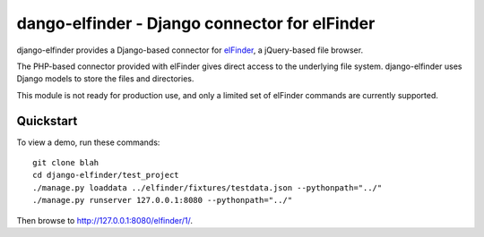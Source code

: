 dango-elfinder - Django connector for elFinder
==============================================

django-elfinder provides a Django-based connector for `elFinder`_, a
jQuery-based file browser.

The PHP-based connector provided with elFinder gives direct access to the
underlying file system. django-elfinder uses Django models to store the
files and directories.

This module is not ready for production use, and only a limited set of
elFinder commands are currently supported.

.. _elfinder: http://elfinder.org

Quickstart
----------

To view a demo, run these commands::

    git clone blah
    cd django-elfinder/test_project
    ./manage.py loaddata ../elfinder/fixtures/testdata.json --pythonpath="../"
    ./manage.py runserver 127.0.0.1:8080 --pythonpath="../"

Then browse to http://127.0.0.1:8080/elfinder/1/.
